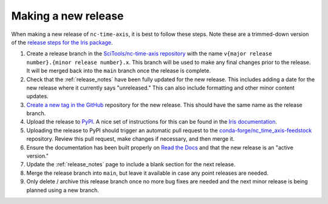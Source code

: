 .. _releases:

Making a new release
====================

When making a new release of ``nc-time-axis``, it is best to follow these steps.
Note these are a trimmed-down version of the `release steps for the Iris package
<https://scitools-iris.readthedocs.io/en/stable/developers_guide/release.html>`_.

1. Create a release branch in the `SciTools/nc-time-axis repository
   <https://github.com/SciTools/nc-time-axis>`_ with the
   name ``v{major release number}.{minor release number}.x``.  This branch will
   be used to make any final changes prior to the release.  It will be merged
   back into the ``main`` branch once the release is complete.
2. Check that the :ref:`release_notes` have been fully updated for the new
   release. This includes adding a date for the new release where it currently
   says "unreleased."  This can also include formatting and other minor content
   updates.
3. `Create a new tag in the GitHub
   <https://github.com/SciTools/nc-time-axis/releases/new>`_ repository for the
   new release.  This should have the same name as the release branch.
4. Upload the release to `PyPI <https://pypi.org>`_.  A nice set of instructions
   for this can be found in the `Iris documentation
   <https://scitools-iris.readthedocs.io/en/stable/developers_guide/release.html#update-pypi>`_.
5. Uploading the release to PyPI should trigger an automatic pull request to the
   `conda-forge/nc_time_axis-feedstock
   <https://github.com/conda-forge/nc_time_axis-feedstock>`_ repository.  Review
   this pull request, make changes if necessary, and then merge it.
6. Ensure the documentation has been built properly on `Read the Docs
   <https://readthedocs.org>`_ and that the new release is an "active version."
7. Update the :ref:`release_notes` page to include a blank section for the next
   release.
8. Merge the release branch into ``main``, but leave it available in case any
   point releases are needed.
9. Only delete / archive this release branch once no more bug fixes are needed
   and the next minor release is being planned using a new branch.
